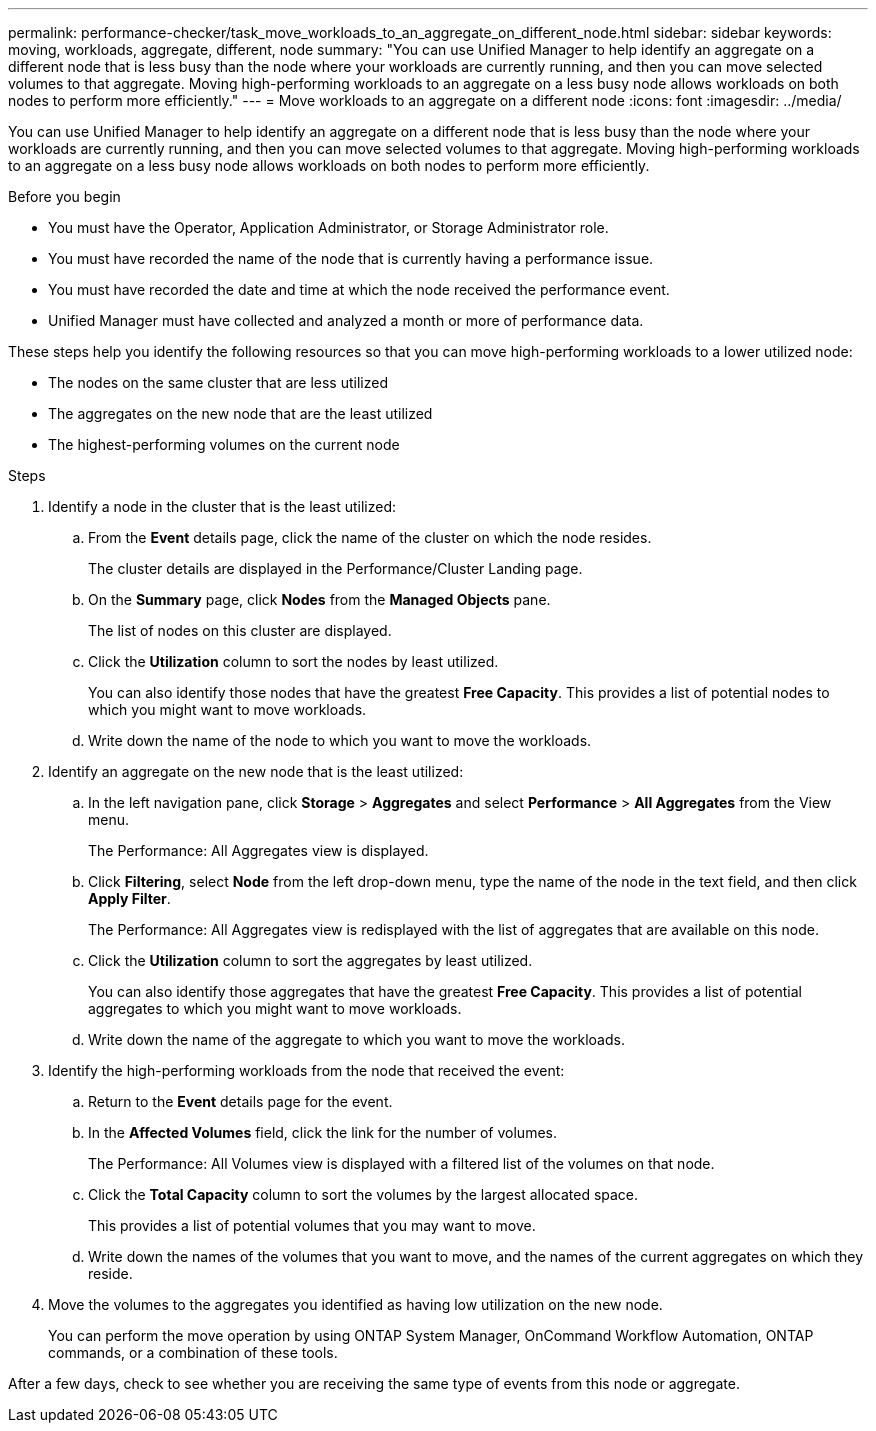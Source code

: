 ---
permalink: performance-checker/task_move_workloads_to_an_aggregate_on_different_node.html
sidebar: sidebar
keywords: moving, workloads, aggregate, different, node
summary: "You can use Unified Manager to help identify an aggregate on a different node that is less busy than the node where your workloads are currently running, and then you can move selected volumes to that aggregate. Moving high-performing workloads to an aggregate on a less busy node allows workloads on both nodes to perform more efficiently."
---
= Move workloads to an aggregate on a different node
:icons: font
:imagesdir: ../media/

[.lead]
You can use Unified Manager to help identify an aggregate on a different node that is less busy than the node where your workloads are currently running, and then you can move selected volumes to that aggregate. Moving high-performing workloads to an aggregate on a less busy node allows workloads on both nodes to perform more efficiently.

.Before you begin

* You must have the Operator, Application Administrator, or Storage Administrator role.
* You must have recorded the name of the node that is currently having a performance issue.
* You must have recorded the date and time at which the node received the performance event.
* Unified Manager must have collected and analyzed a month or more of performance data.

These steps help you identify the following resources so that you can move high-performing workloads to a lower utilized node:

* The nodes on the same cluster that are less utilized
* The aggregates on the new node that are the least utilized
* The highest-performing volumes on the current node

.Steps
. Identify a node in the cluster that is the least utilized:
 .. From the *Event* details page, click the name of the cluster on which the node resides.
+
The cluster details are displayed in the Performance/Cluster Landing page.

 .. On the *Summary* page, click *Nodes* from the *Managed Objects* pane.
+
The list of nodes on this cluster are displayed.

 .. Click the *Utilization* column to sort the nodes by least utilized.
+
You can also identify those nodes that have the greatest *Free Capacity*. This provides a list of potential nodes to which you might want to move workloads.

 .. Write down the name of the node to which you want to move the workloads.
. Identify an aggregate on the new node that is the least utilized:
 .. In the left navigation pane, click *Storage* > *Aggregates* and select *Performance* > *All Aggregates* from the View menu.
+
The Performance: All Aggregates view is displayed.

 .. Click *Filtering*, select *Node* from the left drop-down menu, type the name of the node in the text field, and then click *Apply Filter*.
+
The Performance: All Aggregates view is redisplayed with the list of aggregates that are available on this node.

 .. Click the *Utilization* column to sort the aggregates by least utilized.
+
You can also identify those aggregates that have the greatest *Free Capacity*. This provides a list of potential aggregates to which you might want to move workloads.

 .. Write down the name of the aggregate to which you want to move the workloads.
. Identify the high-performing workloads from the node that received the event:
 .. Return to the *Event* details page for the event.
 .. In the *Affected Volumes* field, click the link for the number of volumes.
+
The Performance: All Volumes view is displayed with a filtered list of the volumes on that node.

 .. Click the *Total Capacity* column to sort the volumes by the largest allocated space.
+
This provides a list of potential volumes that you may want to move.

 .. Write down the names of the volumes that you want to move, and the names of the current aggregates on which they reside.
. Move the volumes to the aggregates you identified as having low utilization on the new node.
+
You can perform the move operation by using ONTAP System Manager, OnCommand Workflow Automation, ONTAP commands, or a combination of these tools.

After a few days, check to see whether you are receiving the same type of events from this node or aggregate.
// 2025-6-10, ONTAPDOC-133